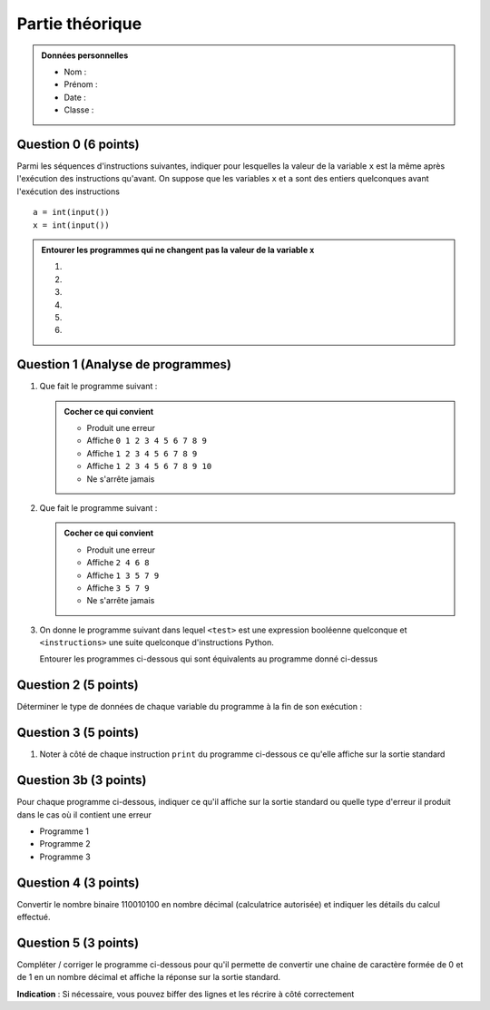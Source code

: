 Partie théorique
################

..  admonition:: Données personnelles

    *   Nom :
    *   Prénom :
    *   Date :
    *   Classe :

Question 0 (6 points)
==========


Parmi les séquences d'instructions suivantes, indiquer pour lesquelles la
valeur de la variable ``x`` est la même après l'exécution des instructions
qu'avant. On suppose que les variables ``x`` et ``a`` sont des entiers
quelconques avant l'exécution des instructions

::

    a = int(input())
    x = int(input())



..  admonition:: Entourer les programmes qui ne changent pas la valeur de la variable ``x``

    #)  

        ..  code-block:: python
            :linenos:

            a = x
            a = a + 1

    #)  

        ..  code-block:: python
            :linenos:

            a = x
            x = a

    #)  

        ..  code-block:: python
            :linenos:

            x = x + 1
            x = x

    #)  

        ..  code-block:: python
            :linenos:

            z = x
            a = z
            x = a

    #)  

        ..  code-block:: python
            :linenos:

            x *= 1
            a += 1

    #)  

        ..  code-block:: python
            :linenos:

            x *= 0
            a += 0

Question 1 (Analyse de programmes)
==========

#)  Que fait le programme suivant : 

    ..  code-block:: python 
        :linenos:

        i = 0
        while i != 10:
            i = i + 1
            print(i, end=" ")

    ..  admonition:: Cocher ce qui convient

        *   Produit une erreur
        *   Affiche ``0 1 2 3 4 5 6 7 8 9``
        *   Affiche ``1 2 3 4 5 6 7 8 9``
        *   Affiche ``1 2 3 4 5 6 7 8 9 10``
        *   Ne s'arrête jamais

#)  Que fait le programme suivant :

    ..  code-block:: python 
        :linenos:

        i = 1
        while i != 10:
              i = i + 2
              print i

    ..  admonition:: Cocher ce qui convient

        *   Produit une erreur
        *   Affiche ``2 4 6 8``
        *   Affiche ``1 3 5 7 9``
        *   Affiche ``3 5 7 9``
        *   Ne s'arrête jamais


#)  On donne le programme suivant dans lequel ``<test>`` est une expression
    booléenne quelconque et ``<instructions>`` une suite quelconque d'instructions Python.

    ..  code-block:: python 
        :linenos:

        while <test>:
            <instructions>

    Entourer les programmes ci-dessous qui sont équivalents au programme donné ci-dessus

    ..  code-block:: python 
        :linenos:

        while <test>:
            if False:
                break
            <instructions>

    ..  code-block:: python 
        :linenos:

        while <test>:
            <instructions>
            break

    ..  code-block:: python 
        :linenos:

        while True:
            if <test>:
                break
            <instructions>

    ..  code-block:: python 
        :linenos:

        while <test>:
            <instructions>
            if <test>:
                <instructions>
            else:
                break                    

Question 2 (5 points)
==========

Déterminer le type de données de chaque variable du programme à la fin de son
exécution :

..  code-block:: python 
    :linenos:

    a = 16 + 2
    b = 15.0
    c = float(a)
    d = c / 3
    e = input("Entrez un nombre entier")


Question 3 (5 points)
==========

#)  Noter à côté de chaque instruction ``print`` du programme ci-dessous ce
    qu'elle affiche sur la sortie standard

    ..  code-block:: python 
        :linenos:

        a = True
        b = False

        print( a and a, a and b, b and b )
        print( a or a, a or b, b or b )
        print( not b, not a )
        print( not a and b )
        print( not (a and b) and a or b )

Question 3b (3 points)
===========

Pour chaque programme ci-dessous, indiquer ce qu'il affiche sur la sortie
standard ou quelle type d'erreur il produit dans le cas où il contient une erreur

*   Programme 1

    ..  code-block:: python 
        :linenos:

        print "salut tout le monde"

*   Programme 2

    ..  code-block:: python 
        :linenos:

        print('Le soleil s'est levé ce matin')


*   Programme 3

    ..  code-block:: python 
        :linenos:

        valeur = float(input())
        print("Le carré du nombre entré est " + valeur ** 2)



Question 4 (3 points)
==========

Convertir le nombre binaire 110010100 en nombre décimal (calculatrice
autorisée) et indiquer les détails du calcul effectué.


Question 5 (3 points)
==========

Compléter / corriger le programme ci-dessous pour qu'il permette de convertir une chaine de caractère formée de 0 et de 1 en un nombre décimal et affiche la réponse sur la sortie standard.

**Indication** : Si nécessaire, vous pouvez biffer des lignes et les récrire à côté correctement

..  code-block:: python 
    :linenos:

    binaire = input()
 
    
     
    position = 0
    decimal = 0
    puissance = len(binaire) - 1


    while .............................................. :
        bit = binaire[position]

        poids = 2 ** puissance
     
        decimal = poids * bit
     
        
        
        position += 1
        puissance = puissance - 1 
     
    print(decimal)


